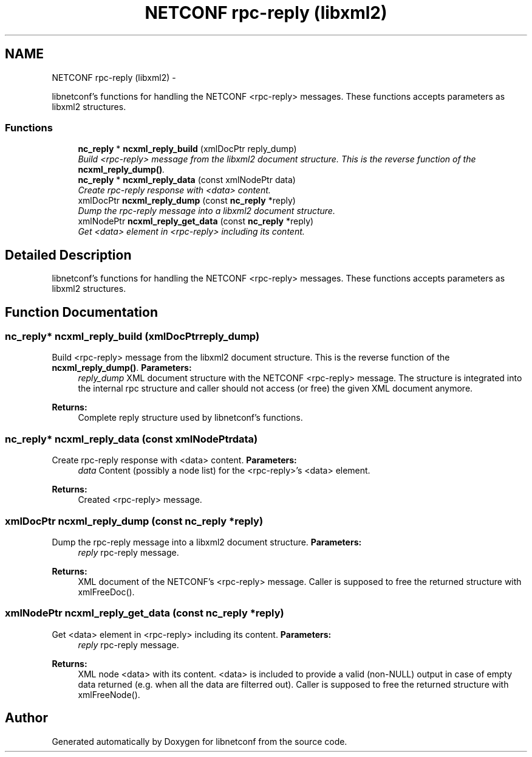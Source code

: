 .TH "NETCONF rpc-reply (libxml2)" 3 "Tue Mar 3 2015" "Version 0.9.0-48_trunk" "libnetconf" \" -*- nroff -*-
.ad l
.nh
.SH NAME
NETCONF rpc-reply (libxml2) \- 
.PP
libnetconf's functions for handling the NETCONF <rpc-reply> messages\&. These functions accepts parameters as libxml2 structures\&.  

.SS "Functions"

.in +1c
.ti -1c
.RI "\fBnc_reply\fP * \fBncxml_reply_build\fP (xmlDocPtr reply_dump)"
.br
.RI "\fIBuild <rpc-reply> message from the libxml2 document structure\&. This is the reverse function of the \fBncxml_reply_dump()\fP\&. \fP"
.ti -1c
.RI "\fBnc_reply\fP * \fBncxml_reply_data\fP (const xmlNodePtr data)"
.br
.RI "\fICreate rpc-reply response with <data> content\&. \fP"
.ti -1c
.RI "xmlDocPtr \fBncxml_reply_dump\fP (const \fBnc_reply\fP *reply)"
.br
.RI "\fIDump the rpc-reply message into a libxml2 document structure\&. \fP"
.ti -1c
.RI "xmlNodePtr \fBncxml_reply_get_data\fP (const \fBnc_reply\fP *reply)"
.br
.RI "\fIGet <data> element in <rpc-reply> including its content\&. \fP"
.in -1c
.SH "Detailed Description"
.PP 
libnetconf's functions for handling the NETCONF <rpc-reply> messages\&. These functions accepts parameters as libxml2 structures\&. 
.SH "Function Documentation"
.PP 
.SS "\fBnc_reply\fP* \fBncxml_reply_build\fP (xmlDocPtrreply_dump)"
.PP
Build <rpc-reply> message from the libxml2 document structure\&. This is the reverse function of the \fBncxml_reply_dump()\fP\&. \fBParameters:\fP
.RS 4
\fIreply_dump\fP XML document structure with the NETCONF <rpc-reply> message\&. The structure is integrated into the internal rpc structure and caller should not access (or free) the given XML document anymore\&. 
.RE
.PP
\fBReturns:\fP
.RS 4
Complete reply structure used by libnetconf's functions\&. 
.RE
.PP

.SS "\fBnc_reply\fP* \fBncxml_reply_data\fP (const xmlNodePtrdata)"
.PP
Create rpc-reply response with <data> content\&. \fBParameters:\fP
.RS 4
\fIdata\fP Content (possibly a node list) for the <rpc-reply>'s <data> element\&. 
.RE
.PP
\fBReturns:\fP
.RS 4
Created <rpc-reply> message\&. 
.RE
.PP

.SS "xmlDocPtr \fBncxml_reply_dump\fP (const \fBnc_reply\fP *reply)"
.PP
Dump the rpc-reply message into a libxml2 document structure\&. \fBParameters:\fP
.RS 4
\fIreply\fP rpc-reply message\&. 
.RE
.PP
\fBReturns:\fP
.RS 4
XML document of the NETCONF's <rpc-reply> message\&. Caller is supposed to free the returned structure with xmlFreeDoc()\&. 
.RE
.PP

.SS "xmlNodePtr \fBncxml_reply_get_data\fP (const \fBnc_reply\fP *reply)"
.PP
Get <data> element in <rpc-reply> including its content\&. \fBParameters:\fP
.RS 4
\fIreply\fP rpc-reply message\&. 
.RE
.PP
\fBReturns:\fP
.RS 4
XML node <data> with its content\&. <data> is included to provide a valid (non-NULL) output in case of empty data returned (e\&.g\&. when all the data are filterred out)\&. Caller is supposed to free the returned structure with xmlFreeNode()\&. 
.RE
.PP

.SH "Author"
.PP 
Generated automatically by Doxygen for libnetconf from the source code\&.
